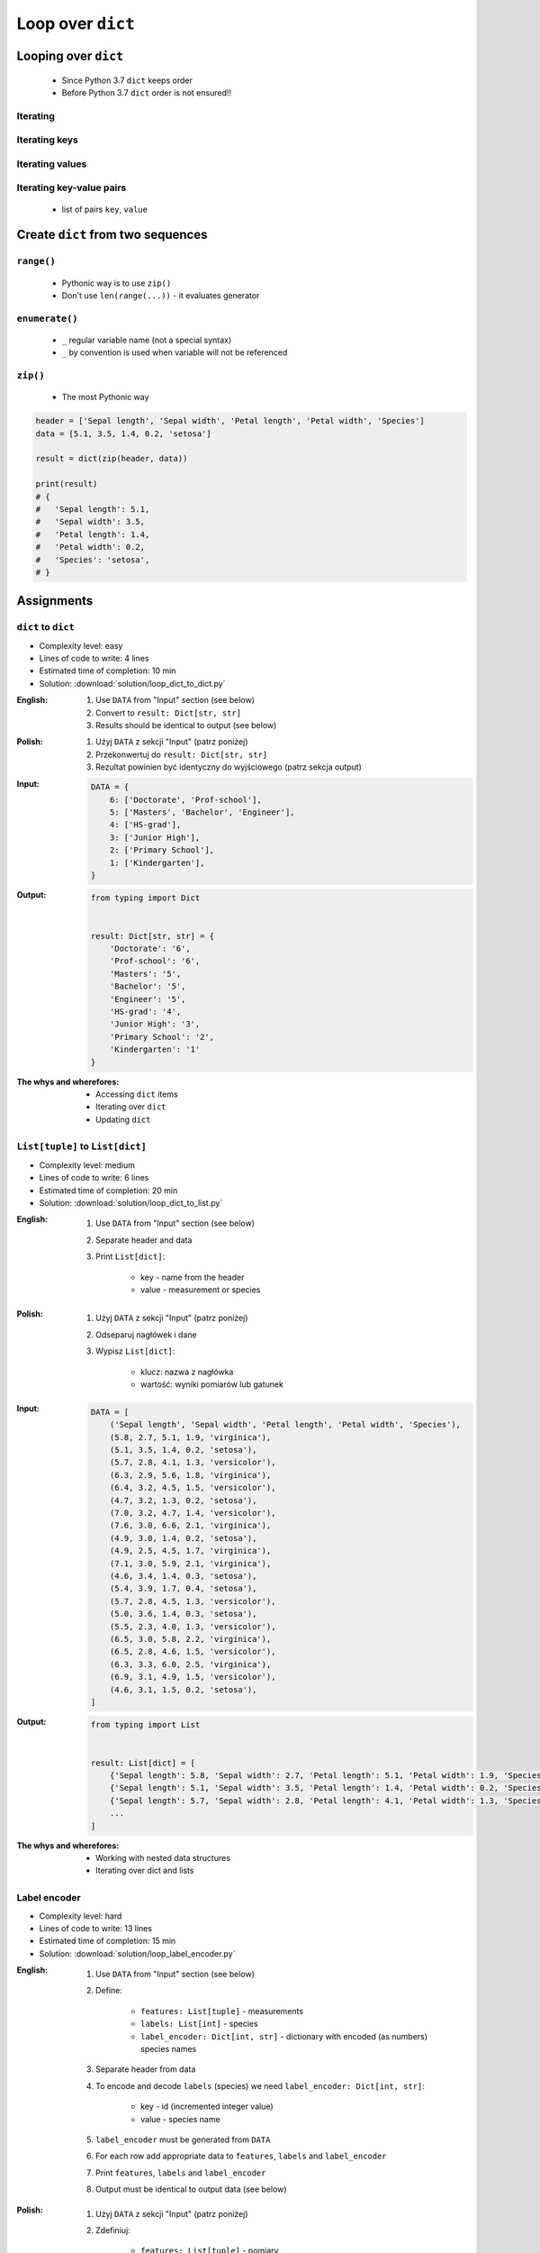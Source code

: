 .. _Loop Dict:

******************
Loop over ``dict``
******************


Looping over ``dict``
=====================
.. highlights::
    * Since Python 3.7 ``dict`` keeps order
    * Before Python 3.7 ``dict`` order is not ensured!!

Iterating
---------
.. code-block:: python
    :caption: By default ``dict`` iterates over keys

    iris = {
        'Sepal length': 5.1,
        'Sepal width': 3.5,
        'Petal length': 1.4,
        'Petal width': 0.2,
        'Species': 'setosa',
    }

    for obj in iris:
        print(obj)

    # 'Sepal length'
    # 'Sepal width'
    # 'Petal length'
    # 'Petal width'
    # 'Species'

Iterating keys
--------------
.. code-block:: python
    :caption: Iterating over ``dict`` items

    iris = {
        'Sepal length': 5.1,
        'Sepal width': 3.5,
        'Petal length': 1.4,
        'Petal width': 0.2,
        'Species': 'setosa',
    }

    list(iris.keys())
    # ['Sepal length', 'Sepal width', 'Petal length', 'Petal width', 'Species']

    for obj in iris.keys():
        print(obj)

    # 'Sepal length'
    # 'Sepal width'
    # 'Petal length'
    # 'Petal width'
    # 'Species'

Iterating values
----------------
.. code-block:: python
    :caption: Iterating over ``dict`` items

    iris = {
        'Sepal length': 5.1,
        'Sepal width': 3.5,
        'Petal length': 1.4,
        'Petal width': 0.2,
        'Species': 'setosa',
    }

    list(iris.values())
    # [5.1, 3.5, 1.4, 0.2, 'setosa']

    for obj in iris.values():
        print(obj)

    # 5.1
    # 3.5
    # 1.4
    # 0.2
    # 'setosa'

Iterating key-value pairs
-------------------------
.. highlights::
    * list of pairs ``key``, ``value``

.. code-block:: python
    :caption: Getting pair: ``key``, ``value`` from ``dict`` items

    iris = {
        'Sepal length': 5.1,
        'Sepal width': 3.5,
        'Petal length': 1.4,
        'Petal width': 0.2,
        'Species': 'setosa',
    }

    list(iris.items())
    # [
    #   ('Sepal length', 5.1),
    #   ('Sepal width', 3.5),
    #   ('Petal length', 1.4),
    #   ('Petal width', 0.2),
    #   ('Species', 'setosa'),
    # ]


    for key, value in iris.items():
        print(key, '->', value)

    # Sepal length -> 5.1
    # Sepal width -> 3.5
    # Petal length -> 1.4
    # Petal width -> 0.2
    # Species -> setosa


Create ``dict`` from two sequences
==================================

``range()``
-----------
.. highlights::
    * Pythonic way is to use ``zip()``
    * Don't use ``len(range(...))`` - it evaluates generator

.. code-block:: python
    :caption: Create ``dict`` from two ``list``

    header = ['Sepal length', 'Sepal width', 'Petal length', 'Petal width', 'Species']
    data = [5.1, 3.5, 1.4, 0.2, 'setosa']
    result = {}

    for i in range(len(header)):
        key = header[i]
        value = data[i]
        result[key] = value

    print(result)
    # {
    #   'Sepal length': 5.1,
    #   'Sepal width': 3.5,
    #   'Petal length': 1.4,
    #   'Petal width': 0.2,
    #   'Species': 'setosa',
    # }

``enumerate()``
---------------
.. highlights::
    * ``_`` regular variable name (not a special syntax)
    * ``_`` by convention is used when variable will not be referenced

.. code-block:: python
    :caption: Create ``dict`` from two ``list``

    header = ['Sepal length', 'Sepal width', 'Petal length', 'Petal width', 'Species']
    data = [5.1, 3.5, 1.4, 0.2, 'setosa']
    result = {}

    for i, key in enumerate(header):
        result[key] = data[i]

    print(result)
    # {
    #   'Sepal length': 5.1,
    #   'Sepal width': 3.5,
    #   'Petal length': 1.4,
    #   'Petal width': 0.2,
    #   'Species': 'setosa',
    # }

``zip()``
---------
.. highlights::
    * The most Pythonic way

.. code-block:: python

    header = ['Sepal length', 'Sepal width', 'Petal length', 'Petal width', 'Species']
    data = [5.1, 3.5, 1.4, 0.2, 'setosa']

    result = dict(zip(header, data))

    print(result)
    # {
    #   'Sepal length': 5.1,
    #   'Sepal width': 3.5,
    #   'Petal length': 1.4,
    #   'Petal width': 0.2,
    #   'Species': 'setosa',
    # }


Assignments
===========

``dict`` to ``dict``
--------------------
* Complexity level: easy
* Lines of code to write: 4 lines
* Estimated time of completion: 10 min
* Solution: :download:`solution/loop_dict_to_dict.py`

:English:
    #. Use ``DATA`` from "Input" section (see below)
    #. Convert to ``result: Dict[str, str]``
    #. Results should be identical to output (see below)

:Polish:
    #. Użyj ``DATA`` z sekcji "Input" (patrz poniżej)
    #. Przekonwertuj do ``result: Dict[str, str]``
    #. Rezultat powinien być identyczny do wyjściowego (patrz sekcja output)

:Input:
    .. code-block:: python

        DATA = {
            6: ['Doctorate', 'Prof-school'],
            5: ['Masters', 'Bachelor', 'Engineer'],
            4: ['HS-grad'],
            3: ['Junior High'],
            2: ['Primary School'],
            1: ['Kindergarten'],
        }

:Output:
    .. code-block:: python

        from typing import Dict


        result: Dict[str, str] = {
            'Doctorate': '6',
            'Prof-school': '6',
            'Masters': '5',
            'Bachelor': '5',
            'Engineer': '5',
            'HS-grad': '4',
            'Junior High': '3',
            'Primary School': '2',
            'Kindergarten': '1'
        }

:The whys and wherefores:
    * Accessing ``dict`` items
    * Iterating over ``dict``
    * Updating ``dict``

``List[tuple]`` to ``List[dict]``
---------------------------------
* Complexity level: medium
* Lines of code to write: 6 lines
* Estimated time of completion: 20 min
* Solution: :download:`solution/loop_dict_to_list.py`

:English:
    #. Use ``DATA`` from "Input" section (see below)
    #. Separate header and data
    #. Print ``List[dict]``:

        - key - name from the header
        - value - measurement or species

:Polish:
    #. Użyj ``DATA`` z sekcji "Input" (patrz poniżej)
    #. Odseparuj nagłówek i dane
    #. Wypisz ``List[dict]``:

        - klucz: nazwa z nagłówka
        - wartość: wyniki pomiarów lub gatunek

:Input:
    .. code-block:: python

        DATA = [
            ('Sepal length', 'Sepal width', 'Petal length', 'Petal width', 'Species'),
            (5.8, 2.7, 5.1, 1.9, 'virginica'),
            (5.1, 3.5, 1.4, 0.2, 'setosa'),
            (5.7, 2.8, 4.1, 1.3, 'versicolor'),
            (6.3, 2.9, 5.6, 1.8, 'virginica'),
            (6.4, 3.2, 4.5, 1.5, 'versicolor'),
            (4.7, 3.2, 1.3, 0.2, 'setosa'),
            (7.0, 3.2, 4.7, 1.4, 'versicolor'),
            (7.6, 3.0, 6.6, 2.1, 'virginica'),
            (4.9, 3.0, 1.4, 0.2, 'setosa'),
            (4.9, 2.5, 4.5, 1.7, 'virginica'),
            (7.1, 3.0, 5.9, 2.1, 'virginica'),
            (4.6, 3.4, 1.4, 0.3, 'setosa'),
            (5.4, 3.9, 1.7, 0.4, 'setosa'),
            (5.7, 2.8, 4.5, 1.3, 'versicolor'),
            (5.0, 3.6, 1.4, 0.3, 'setosa'),
            (5.5, 2.3, 4.0, 1.3, 'versicolor'),
            (6.5, 3.0, 5.8, 2.2, 'virginica'),
            (6.5, 2.8, 4.6, 1.5, 'versicolor'),
            (6.3, 3.3, 6.0, 2.5, 'virginica'),
            (6.9, 3.1, 4.9, 1.5, 'versicolor'),
            (4.6, 3.1, 1.5, 0.2, 'setosa'),
        ]

:Output:
    .. code-block:: python

        from typing import List


        result: List[dict] = [
            {'Sepal length': 5.8, 'Sepal width': 2.7, 'Petal length': 5.1, 'Petal width': 1.9, 'Species': 'virginica'},
            {'Sepal length': 5.1, 'Sepal width': 3.5, 'Petal length': 1.4, 'Petal width': 0.2, 'Species': 'setosa'},
            {'Sepal length': 5.7, 'Sepal width': 2.8, 'Petal length': 4.1, 'Petal width': 1.3, 'Species': 'versicolor'},
            ...
        ]

:The whys and wherefores:
    * Working with nested data structures
    * Iterating over dict and lists

Label encoder
-------------
* Complexity level: hard
* Lines of code to write: 13 lines
* Estimated time of completion: 15 min
* Solution: :download:`solution/loop_label_encoder.py`

:English:
    #. Use ``DATA`` from "Input" section (see below)
    #. Define:

        * ``features: List[tuple]`` - measurements
        * ``labels: List[int]`` - species
        * ``label_encoder: Dict[int, str]`` - dictionary with encoded (as numbers) species names

    #. Separate header from data
    #. To encode and decode ``labels`` (species) we need ``label_encoder: Dict[int, str]``:

        * key - id (incremented integer value)
        * value - species name

    #. ``label_encoder`` must be generated from ``DATA``
    #. For each row add appropriate data to ``features``, ``labels`` and ``label_encoder``
    #. Print ``features``, ``labels`` and ``label_encoder``
    #. Output must be identical to output data (see below)

:Polish:
    #. Użyj ``DATA`` z sekcji "Input" (patrz poniżej)
    #. Zdefiniuj:

        * ``features: List[tuple]`` - pomiary
        * ``labels: List[int]`` - gatunki
        * ``label_encoder: Dict[int, str]`` - słownik zakodowanych (jako cyfry) nazw gatunków

    #. Odseparuj nagłówek od danych
    #. Aby móc zakodować i odkodować ``labels`` (gatunki) potrzebny jest ``label_encoder: Dict[int, str]``:

        * key - identyfikator (kolejna liczba rzeczywista)
        * value - nazwa gatunku

    #. ``label_encoder`` musi być wygenerowany z ``DATA``
    #. Dla każdego wiersza dodawaj odpowiednie dane do ``feature``, ``labels`` i ``label_encoder``
    #. Wypisz ``feature``, ``labels`` i ``label_encoder``
    #. Wynik ma być identyczny z danymi wyjściowymi (patrz sekcja output)

:Input:
    .. code-block:: python

        DATA = [
            ('Sepal length', 'Sepal width', 'Petal length', 'Petal width', 'Species'),
            (5.8, 2.7, 5.1, 1.9, 'virginica'),
            (5.1, 3.5, 1.4, 0.2, 'setosa'),
            (5.7, 2.8, 4.1, 1.3, 'versicolor'),
            (6.3, 2.9, 5.6, 1.8, 'virginica'),
            (6.4, 3.2, 4.5, 1.5, 'versicolor'),
            (4.7, 3.2, 1.3, 0.2, 'setosa'),
            (7.0, 3.2, 4.7, 1.4, 'versicolor'),
            (7.6, 3.0, 6.6, 2.1, 'virginica'),
            (4.9, 3.0, 1.4, 0.2, 'setosa'),
            (4.9, 2.5, 4.5, 1.7, 'virginica'),
            (7.1, 3.0, 5.9, 2.1, 'virginica'),
            (4.6, 3.4, 1.4, 0.3, 'setosa'),
            (5.4, 3.9, 1.7, 0.4, 'setosa'),
            (5.7, 2.8, 4.5, 1.3, 'versicolor'),
            (5.0, 3.6, 1.4, 0.3, 'setosa'),
            (5.5, 2.3, 4.0, 1.3, 'versicolor'),
            (6.5, 3.0, 5.8, 2.2, 'virginica'),
            (6.5, 2.8, 4.6, 1.5, 'versicolor'),
            (6.3, 3.3, 6.0, 2.5, 'virginica'),
            (6.9, 3.1, 4.9, 1.5, 'versicolor'),
            (4.6, 3.1, 1.5, 0.2, 'setosa'),
        ]

:Output:
    .. code-block:: python

        from typing import List, Dict


        features: List[tuple] = [
            (5.8, 2.7, 5.1, 1.9),
            (5.1, 3.5, 1.4, 0.2),
            (5.7, 2.8, 4.1, 1.3),
            (6.3, 2.9, 5.6, 1.8),
            (6.4, 3.2, 4.5, 1.5),
            (4.7, 3.2, 1.3, 0.2), ...]

        labels: List[int] = [0, 1, 2, 1, 2, 0, ...]

        label_encoder: Dict[int, str] = {
            0: 'virginica',
            1: 'setosa',
            2: 'versicolor'}


:The whys and wherefores:
    * ``dict`` lookups
    * Dynamic ``dict`` generating
    * ``dict`` reversal
